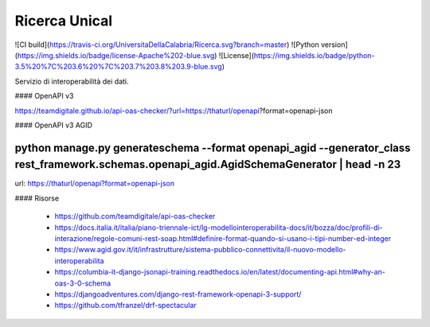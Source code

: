 Ricerca Unical
--------------

![CI build](https://travis-ci.org/UniversitaDellaCalabria/Ricerca.svg?branch=master)
![Python version](https://img.shields.io/badge/license-Apache%202-blue.svg)
![License](https://img.shields.io/badge/python-3.5%20%7C%203.6%20%7C%203.7%203.8%203.9-blue.svg)

Servizio di interoperabilità dei dati.


#### OpenAPI v3

https://teamdigitale.github.io/api-oas-checker/?url=https://thaturl/openapi?format=openapi-json


#### OpenAPI v3 AGID

````
python manage.py generateschema --format openapi_agid --generator_class rest_framework.schemas.openapi_agid.AgidSchemaGenerator | head -n 23
````

url: https://thaturl/openapi?format=openapi-json


#### Risorse

 - https://github.com/teamdigitale/api-oas-checker
 - https://docs.italia.it/italia/piano-triennale-ict/lg-modellointeroperabilita-docs/it/bozza/doc/profili-di-interazione/regole-comuni-rest-soap.html#definire-format-quando-si-usano-i-tipi-number-ed-integer
 - https://www.agid.gov.it/it/infrastrutture/sistema-pubblico-connettivita/il-nuovo-modello-interoperabilita
 - https://columbia-it-django-jsonapi-training.readthedocs.io/en/latest/documenting-api.html#why-an-oas-3-0-schema
 - https://djangoadventures.com/django-rest-framework-openapi-3-support/
 - https://github.com/tfranzel/drf-spectacular

